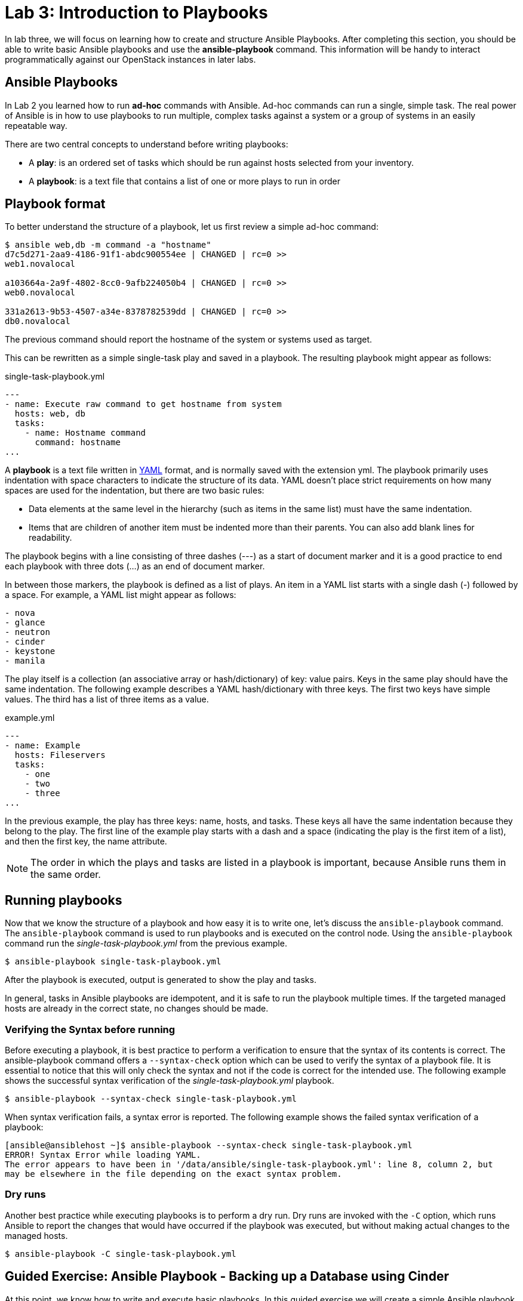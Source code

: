 = Lab 3: Introduction to Playbooks

In lab three, we will focus on learning how to create and structure Ansible Playbooks.
After completing this section, you should be able to write basic Ansible playbooks
and use the *ansible-playbook* command. This information will be handy to interact
programmatically against our OpenStack instances in later labs.

== Ansible Playbooks

In [underline]#Lab 2# you learned how to run *ad-hoc* commands with Ansible.
Ad-hoc commands can run a single, simple task. The real power of Ansible is in
how to use playbooks to run multiple, complex tasks against a system or a group
of systems in an easily repeatable way.

There are two central concepts to understand before writing playbooks:

* A **play**: is an ordered set of tasks which should be run against hosts selected from your inventory.

* A **playbook**: is a text file that contains a list of one or more plays to run in order

== Playbook format

To better understand the structure of a playbook, let us first review a simple ad-hoc command:

[source,]
----
$ ansible web,db -m command -a "hostname"
d7c5d271-2aa9-4186-91f1-abdc900554ee | CHANGED | rc=0 >>
web1.novalocal

a103664a-2a9f-4802-8cc0-9afb224050b4 | CHANGED | rc=0 >>
web0.novalocal

331a2613-9b53-4507-a34e-8378782539dd | CHANGED | rc=0 >>
db0.novalocal
----

The previous command should report the hostname of the system or systems used as target.

This can be rewritten as a simple single-task play and saved in a playbook. The resulting playbook might appear as follows:

.single-task-playbook.yml
----
---
- name: Execute raw command to get hostname from system
  hosts: web, db
  tasks:
    - name: Hostname command
      command: hostname
...
----

A *playbook* is a text file written in http://docs.ansible.com/ansible/latest/reference_appendices/YAMLSyntax.html[YAML]
format, and is normally saved with the extension yml. The playbook primarily uses
indentation with space characters to indicate the structure of its data.
YAML doesn't place strict requirements on how many spaces are used for the indentation, but there are two basic rules:

* Data elements at the same level in the hierarchy (such as items in the same list) must have the same indentation.
* Items that are children of another item must be indented more than their parents.
You can also add blank lines for readability.

The playbook begins with a line consisting of three dashes (---) as a start of document marker
and it is a good practice to end each playbook with three dots (...) as an end of document marker.

In between those markers, the playbook is defined as a list of plays. An item in a
YAML list starts with a single dash (-) followed by a space. For example, a YAML list might appear as follows:

[source,]
----
- nova
- glance
- neutron
- cinder
- keystone
- manila
----

The play itself is a collection (an associative array or hash/dictionary) of key: value pairs.
Keys in the same play should have the same indentation. The following example describes a
YAML hash/dictionary with three keys. The first two keys have simple values. The third has a list of three items as a value.

.example.yml
----
---
- name: Example
  hosts: Fileservers
  tasks:
    - one
    - two
    - three
...
----

In the previous example, the play has three keys: name, hosts, and tasks.
These keys all have the same indentation because they belong to the play.
The first line of the example play starts with a dash and a space (indicating
the play is the first item of a list), and then the first key, the name attribute.

NOTE: The order in which the plays and tasks are listed in a playbook is
important, because Ansible runs them in the same order.

////
[source,]
____
*The order in which the plays and tasks are listed in a playbook is important, because
Ansible runs them in the same order.*
____
////

== Running playbooks

Now that we know the structure of a playbook and how easy it is to write one, let's discuss
the `ansible-playbook` command. The `ansible-playbook` command is used to run playbooks
and is executed on the control node. Using the `ansible-playbook` command run the
_single-task-playbook.yml_ from the previous example.

[source,]
----
$ ansible-playbook single-task-playbook.yml
----

After the playbook is executed, output is generated to show the play and tasks.

In general, tasks in Ansible playbooks are idempotent, and it is safe to run the playbook multiple times.
If the targeted managed hosts are already in the correct state, no changes should be made.

=== Verifying the Syntax before running

Before executing a playbook, it is best practice to perform a verification to ensure
that the syntax of its contents is correct. The ansible-playbook command offers a
`--syntax-check` option which can be used to verify the syntax of a playbook file.
It is essential to notice that this will only check the syntax and not if the code
is correct for the intended use. The following example shows the successful
syntax verification of the _single-task-playbook.yml_ playbook.

[source,]
----
$ ansible-playbook --syntax-check single-task-playbook.yml
----

When syntax verification fails, a syntax error is reported.  The following example
shows the failed syntax verification of a playbook:

[source,]
----
[ansible@ansiblehost ~]$ ansible-playbook --syntax-check single-task-playbook.yml
ERROR! Syntax Error while loading YAML.
The error appears to have been in '/data/ansible/single-task-playbook.yml': line 8, column 2, but
may be elsewhere in the file depending on the exact syntax problem.
----

=== Dry runs

Another best practice while executing playbooks is to perform a dry run. Dry runs
are invoked with the `-C` option, which runs Ansible to report the changes that would
have occurred if the playbook was executed, but without making actual changes to the managed hosts.

[source,]
----
$ ansible-playbook -C single-task-playbook.yml
----

== Guided Exercise: Ansible Playbook - Backing up a Database using Cinder

At this point, we know how to write and execute basic playbooks. In this guided
exercise we will create a simple Ansible playbook that takes advantage of the
command module to write an openstack command that will create a backup of the
existing `dbvol` that resides within Cinder.

Create the initial portion of our playbook that defines the name, target
and the task to create the backup:

.cinder_backup.yml
----
---
- name: Backing up the database via the Cinder service
  hosts: localhost
  tasks:
  - name: Create a Cinder Backup of Database Volume
    command: "openstack volume backup create --force --name dbvol_backup dbvol"
...
----

//TODO: Will we create a diff user aside from root or just use root?
//Hardcoded location based on just root user and where the file will be

Verify the syntax of the playbook via:

----
$ ansible-playbook --syntax-check cinder_backup.yml
----

Execute the playbook via the following command:

----
$ ansible-playbook cinder_backup.yml
----

The `dbvol_backup` volume can be verified using the following OpenStack command:

----
$ openstack volume backup list
----

For advanced users, the verification process can be included within the playbook
itself. However, this requires knowledge of certain topics yet to be discussed
such as using the register variable and debug module. For completeness, we've
included an additional task that verifies if the `dbvol_backup` exists.

----
---
- name: Backing up the database via the Cinder service
  hosts: localhost
  tasks:
  - name: Create a Cinder Backup of Database Volume
    command: "openstack volume backup create --force --name dbvol_backup dbvol"
  ## wait for backup to complete
  - name: Run the openstack volume backup list command
    shell: "sleep 45 && openstack volume backup list"
    register: output

  - debug: var=output.stdout_lines
...
----

Prior to re-running this updated playbook, for simplicity, we will delete the
existing `dbvol_backup` manually. The steps are as follows:

----
$ openstack volume backup delete dbvol_backup
----

NOTE: If you notice, the existing Ansible playbook is not very idempotent. By
the end of all these lab exercises, you will have the knowledge
and skills necessary to make the required changes.

Re-execute the playbook via the following command:

----
$ ansible-playbook cinder_backup.yml
PLAY [Backing up the database via the Cinder service] ************************************************************************************

TASK [Gathering Facts] *******************************************************************************************************************
ok: [localhost]

TASK [Create a Cinder Backup of Database Volume] *****************************************************************************************
changed: [localhost]

TASK [Wait for backup to complete and then run the openstack volume backup list command] *************************************************
changed: [localhost]

TASK [debug] *****************************************************************************************************************************
ok: [localhost] => {
    "output.stdout_lines": [
        "+--------------------------------------+--------------+-------------+-----------+------+",
        "| ID                                   | Name         | Description | Status    | Size |",
        "+--------------------------------------+--------------+-------------+-----------+------+",
        "| ea8f0821-a41a-4c43-bd20-2e7b08b9b972 | dbvol_backup | None        | available |   10 |",
        "+--------------------------------------+--------------+-------------+-----------+------+"
    ]
}

PLAY RECAP *******************************************************************************************************************************
localhost                  : ok=4    changed=2    unreachable=0    failed=0    skipped=0                    : ok=4    changed=2    unreachable=0    failed=0    skipped=0
----

In the case of MongoDB, there is no need to perform any tasks on the database itself prior to the backup.
However in the case of Oracle or other vendors, the database may need to be placed in a special mode to
achieve a consistent state.

For illustrative purposes, the backup playbook can be modified to include tasks to stop and start  the database first.
Those tasks can be replaced with something relevant to your specific database platform.

----
---
- name: Backing up the database via the Cinder service
  hosts: db
  tasks:
  - name: Stop the database
    systemd:
      name: mongod
      state: stopped
    become: true
  - name: Create a Cinder Backup of Database Volume
    command: "openstack volume backup create --force --name dbvol_backup dbvol"
    delegate_to: localhost
  - name: Wait for backup to complete and then run the openstack volume backup list command
    shell: "sleep 45 && openstack volume backup list"
    register: output
    delegate_to: localhost
  - name: Start the database
    systemd:
      name: mongod
      state: started
    become: true

  - debug: var=output.stdout_lines
...
----

Note the the **hosts** field has changed, since we now must interact with the instance itself, as well as perform
local OpenStack commands. The _delegate_to_ keyword is used to assign the
specific task to be run on a specific server. In this particular case,
we want our OVH instance to handle any OpenStack commands and we do this by
delegating it to our localhost which is also our control node.

Prior to re-running this updated playbook, for simplicity, we will delete the
existing `dbvol_backup` manually. The steps are as follows:

----
$ openstack volume backup delete dbvol_backup
----

NOTE: If you notice, the existing Ansible playbook is not very idempotent. By
the end of all these lab exercises, you will have the knowledge
and skills necessary to make the required changes.

Run the playbook one final time:

----
$ ansible-playbook cinder_backup.yml

PLAY [Backing up the database via the Cinder service] ********************************************************************************************************

TASK [Gathering Facts] ***************************************************************************************************************************************
ok: [6c4cdbf2-bbe2-4ee9-8dfa-1eaf1a776c7f]

TASK [Stop the database] *************************************************************************************************************************************
changed: [6c4cdbf2-bbe2-4ee9-8dfa-1eaf1a776c7f]

TASK [Create a Cinder Backup of Database Volume] *************************************************************************************************************
changed: [6c4cdbf2-bbe2-4ee9-8dfa-1eaf1a776c7f -> localhost]

TASK [Wait for backup to complete and then run the openstack volume backup list command] *********************************************************************
changed: [6c4cdbf2-bbe2-4ee9-8dfa-1eaf1a776c7f -> localhost]

TASK [Start the database] ************************************************************************************************************************************
changed: [6c4cdbf2-bbe2-4ee9-8dfa-1eaf1a776c7f]

TASK [debug] *************************************************************************************************************************************************
ok: [6c4cdbf2-bbe2-4ee9-8dfa-1eaf1a776c7f] => {
    "output.stdout_lines": [
        "+--------------------------------------+--------------+-------------+-----------+------+",
        "| ID                                   | Name         | Description | Status    | Size |",
        "+--------------------------------------+--------------+-------------+-----------+------+",
        "| 5cc8e54d-0f2b-4538-bb4f-078054451ca6 | dbvol_backup | None        | available |    1 |",
        "+--------------------------------------+--------------+-------------+-----------+------+"
    ]
}

PLAY RECAP ***************************************************************************************************************************************************
6c4cdbf2-bbe2-4ee9-8dfa-1eaf1a776c7f : ok=6    changed=4    unreachable=0    failed=0
----

== Guided Exercise: Breaking the existing Database

Now that we have a working database and it has been properly backed up, we can
access this database information via http://localhost:1234 in our browser. Below
is a image of what you should be seeing once you access the link.

NOTE: If you can not access the website, ensure you set up SSH forwarding as outlined in the _overview_ lab:

----
$ ssh -XL 1234:<LOAD BALANCER IP>:80 stack@<OVH IP>
----


The loadbalancer IP can be found out via the command:

----
$ openstack loadbalancer list
+--------------------------------------+-------+----------------------------------+-------------+---------------------+----------+
| id                                   | name  | project_id                       | vip_address | provisioning_status | provider |
+--------------------------------------+-------+----------------------------------+-------------+---------------------+----------+
| cc5b4311-6181-43e7-8051-0e705aa8c321 | weblb | b0796a9f0938466b9e9771c01d5bd2ba | 172.24.4.27 | ACTIVE              | amphora  |
+--------------------------------------+-------+----------------------------------+-------------+---------------------+----------+
----

[.text-center]
.Database Graphs
image::images/Selection_246.png[width=100%]

{nbsp}

In the next lab, we will be restoring the existing database back to what you are
currently seeing on our existing browser. In order to do this, we need to break
the existing database.

We have added a simple blinking link labeled **"DON'T CLICK ME"** that breaks the
current database. For this simple exercise, click on the link to break the
database and in the following sections we will create an Ansible playbook
that restores the database back to it's original state of when the backup was
taken.
